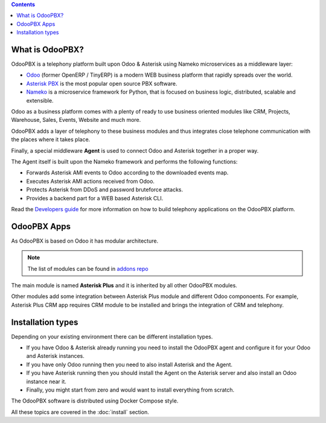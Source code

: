 .. contents::

What is OdooPBX?
================
OdooPBX is a telephony platform built upon Odoo & Asterisk using Nameko microservices as a middleware layer:

* `Odoo <https://odoo.com>`_ (former OpenERP / TinyERP) is a modern WEB business platform that rapidly spreads over the world.
* `Asterisk PBX <https://asterisk.org>`_ is the most popular open source PBX software.
* `Nameko <https://www.nameko.io/>`__ is a microservice framework for Python, that is focused on business logic, distributed, scalable and extensible.

Odoo as a business platform comes with a plenty of ready to use business oriented modules like CRM, Projects, Warehouse, 
Sales, Events, Website and much more.

OdooPBX adds a layer of telephony to these business modules and thus integrates close telephone communication with the places where it takes place.

Finally, a special middleware **Agent** is used to connect Odoo and Asterisk together in a proper way.

The Agent itself is built upon the Nameko framework and performs the following functions:

* Forwards Asterisk AMI events to Odoo according to the downloaded events map.
* Executes Asterisk AMI actions received from Odoo.
* Protects Asterisk from DDoS and password bruteforce attacks.
* Provides a backend part for a WEB based Asterisk CLI.

Read the `Developers guide <../development>`_ for more information on how to build telephony applications on the OdooPBX platform.

OdooPBX Apps
============
As OdooPBX is based on Odoo it has modular architecture.

.. note::

  The list of modules can be found in `addons repo <https://github.com/odoopbx/addons>`_


The main module is named **Asterisk Plus** and it is inherited by all other OdooPBX modules. 

Other modules add some integration between Asterisk Plus module and different Odoo componoents. For example, Asterisk Plus CRM app requires CRM module to be installed
and brings the integration of CRM and telephony.

Installation types
==================
Depending on your existing environment there can be different installation types. 

* If you have Odoo & Asterisk already running you need to install the OdooPBX agent and configure it for your Odoo and Asterisk instances.
* If you have only Odoo running then you need to also install Asterisk and the Agent.
* If you have Asterisk running then you should install the Agent on the Asterisk server and also install an Odoo instance near it.
* Finally, you might start from zero and would want to install everything from scratch. 

The OdooPBX software is distributed using Docker Compose style.

All these topics are covered in the :doc:`install` section.

